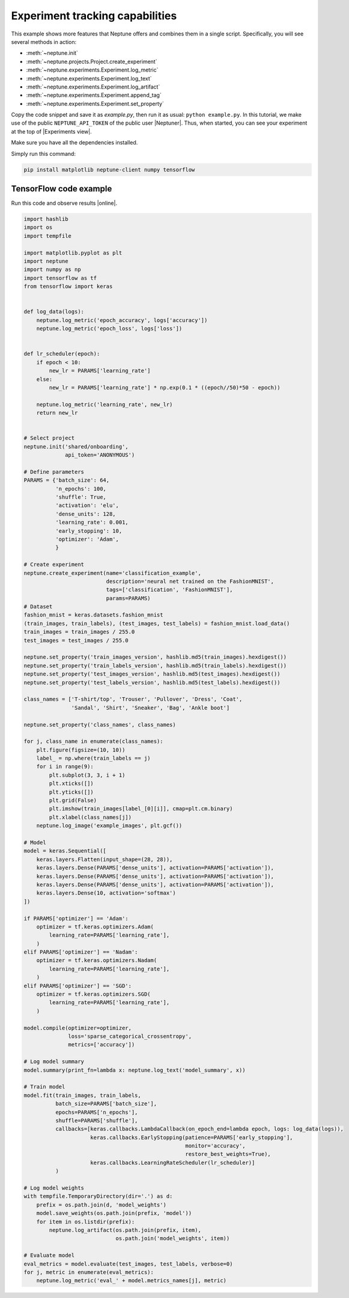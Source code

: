 Experiment tracking capabilities
================================
This example shows more features that Neptune offers and combines them in a single script. Specifically, you will see several methods in action:

* :meth:`~neptune.init`
* :meth:`~neptune.projects.Project.create_experiment`
* :meth:`~neptune.experiments.Experiment.log_metric`
* :meth:`~neptune.experiments.Experiment.log_text`
* :meth:`~neptune.experiments.Experiment.log_artifact`
* :meth:`~neptune.experiments.Experiment.append_tag`
* :meth:`~neptune.experiments.Experiment.set_property`

Copy the code snippet and save it as *example.py*, then run it as usual: ``python example.py``. In this tutorial, we make use of the public ``NEPTUNE_API_TOKEN`` of the public user |Neptuner|. Thus, when started, you can see your experiment at the top of |Experiments view|.

Make sure you have all the dependencies installed. 

Simply run this command:

.. code:: bash

    pip install matplotlib neptune-client numpy tensorflow

TensorFlow code example
-----------------------
Run this code and observe results |online|.

.. code:: Python

    import hashlib
    import os
    import tempfile

    import matplotlib.pyplot as plt
    import neptune
    import numpy as np
    import tensorflow as tf
    from tensorflow import keras


    def log_data(logs):
        neptune.log_metric('epoch_accuracy', logs['accuracy'])
        neptune.log_metric('epoch_loss', logs['loss'])


    def lr_scheduler(epoch):
        if epoch < 10:
            new_lr = PARAMS['learning_rate']
        else:
            new_lr = PARAMS['learning_rate'] * np.exp(0.1 * ((epoch//50)*50 - epoch))

        neptune.log_metric('learning_rate', new_lr)
        return new_lr


    # Select project
    neptune.init('shared/onboarding',
                 api_token='ANONYMOUS')

    # Define parameters
    PARAMS = {'batch_size': 64,
              'n_epochs': 100,
              'shuffle': True,
              'activation': 'elu',
              'dense_units': 128,
              'learning_rate': 0.001,
              'early_stopping': 10,
              'optimizer': 'Adam',
              }

    # Create experiment
    neptune.create_experiment(name='classification_example',
                              description='neural net trained on the FashionMNIST',
                              tags=['classification', 'FashionMNIST'],
                              params=PARAMS)
    # Dataset
    fashion_mnist = keras.datasets.fashion_mnist
    (train_images, train_labels), (test_images, test_labels) = fashion_mnist.load_data()
    train_images = train_images / 255.0
    test_images = test_images / 255.0

    neptune.set_property('train_images_version', hashlib.md5(train_images).hexdigest())
    neptune.set_property('train_labels_version', hashlib.md5(train_labels).hexdigest())
    neptune.set_property('test_images_version', hashlib.md5(test_images).hexdigest())
    neptune.set_property('test_labels_version', hashlib.md5(test_labels).hexdigest())

    class_names = ['T-shirt/top', 'Trouser', 'Pullover', 'Dress', 'Coat',
                   'Sandal', 'Shirt', 'Sneaker', 'Bag', 'Ankle boot']

    neptune.set_property('class_names', class_names)

    for j, class_name in enumerate(class_names):
        plt.figure(figsize=(10, 10))
        label_ = np.where(train_labels == j)
        for i in range(9):
            plt.subplot(3, 3, i + 1)
            plt.xticks([])
            plt.yticks([])
            plt.grid(False)
            plt.imshow(train_images[label_[0][i]], cmap=plt.cm.binary)
            plt.xlabel(class_names[j])
        neptune.log_image('example_images', plt.gcf())

    # Model
    model = keras.Sequential([
        keras.layers.Flatten(input_shape=(28, 28)),
        keras.layers.Dense(PARAMS['dense_units'], activation=PARAMS['activation']),
        keras.layers.Dense(PARAMS['dense_units'], activation=PARAMS['activation']),
        keras.layers.Dense(PARAMS['dense_units'], activation=PARAMS['activation']),
        keras.layers.Dense(10, activation='softmax')
    ])

    if PARAMS['optimizer'] == 'Adam':
        optimizer = tf.keras.optimizers.Adam(
            learning_rate=PARAMS['learning_rate'],
        )
    elif PARAMS['optimizer'] == 'Nadam':
        optimizer = tf.keras.optimizers.Nadam(
            learning_rate=PARAMS['learning_rate'],
        )
    elif PARAMS['optimizer'] == 'SGD':
        optimizer = tf.keras.optimizers.SGD(
            learning_rate=PARAMS['learning_rate'],
        )

    model.compile(optimizer=optimizer,
                  loss='sparse_categorical_crossentropy',
                  metrics=['accuracy'])

    # Log model summary
    model.summary(print_fn=lambda x: neptune.log_text('model_summary', x))

    # Train model
    model.fit(train_images, train_labels,
              batch_size=PARAMS['batch_size'],
              epochs=PARAMS['n_epochs'],
              shuffle=PARAMS['shuffle'],
              callbacks=[keras.callbacks.LambdaCallback(on_epoch_end=lambda epoch, logs: log_data(logs)),
                         keras.callbacks.EarlyStopping(patience=PARAMS['early_stopping'],
                                                       monitor='accuracy',
                                                       restore_best_weights=True),
                         keras.callbacks.LearningRateScheduler(lr_scheduler)]
              )

    # Log model weights
    with tempfile.TemporaryDirectory(dir='.') as d:
        prefix = os.path.join(d, 'model_weights')
        model.save_weights(os.path.join(prefix, 'model'))
        for item in os.listdir(prefix):
            neptune.log_artifact(os.path.join(prefix, item),
                                 os.path.join('model_weights', item))

    # Evaluate model
    eval_metrics = model.evaluate(test_images, test_labels, verbose=0)
    for j, metric in enumerate(eval_metrics):
        neptune.log_metric('eval_' + model.metrics_names[j], metric)

.. External links

.. |get-started-TF| raw:: html

    <a href="https://www.tensorflow.org/tutorials#get-started-with-tensorflow" target="_blank">Get Started with TensorFlow</a>

.. |online|  raw:: html

    <a href="https://ui.neptune.ai/o/shared/org/onboarding/experiments" target="_blank">online</a>

.. |Experiments view|  raw:: html

    <a href="https://ui.neptune.ai/o/shared/org/onboarding/experiments" target="_blank">Experiments view</a>

.. |Neptuner|  raw:: html

    <a href="https://ui.neptune.ai/o/shared/neptuner>" target="_blank">Neptuner</a>